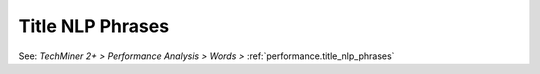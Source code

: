 Title NLP Phrases
^^^^^^^^^^^^^^^^^^^^^^^^^^^^^^^^^^^^^^^^^^^^^^^^^^^^^^^^^^^^^^^^^

See: `TechMiner 2+ > Performance Analysis > Words >` :ref:`performance.title_nlp_phrases`